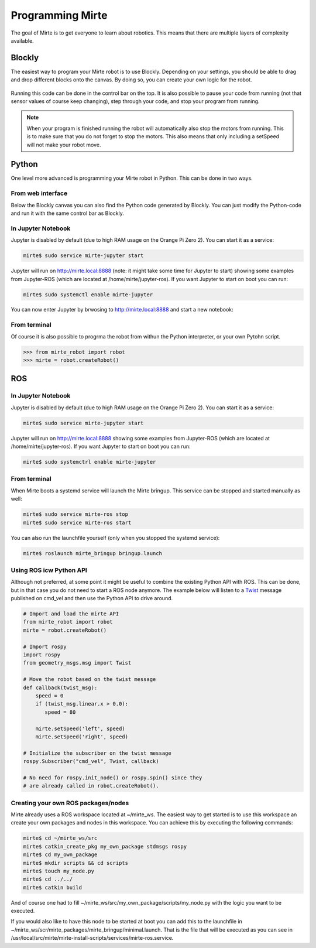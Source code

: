 Programming Mirte
#################

The goal of Mirte is to get everyone to learn about robotics. This means that there are multiple layers of complexity available.

Blockly
=======

The easiest way to program your Mirte robot is to use Blockly. Depending on your settings,
you should be able to drag and drop different blocks onto the canvas. By doing so, you
can create your own logic for the robot.

      .. image:: images/programming_blockly.png
        :width: 600
        :alt: Blockly programming


Running this code can be done in the control bar on the top. It is also possible to pause your
code from running (not that sensor values of course keep changing), step through your code, and
stop your program from running.

      .. image:: images/web_control.png
        :width: 600
        :alt: Mirte control bar


.. note::
   When your program is finished running the robot will automatically also stop the motors
   from running. This is to make sure that you do not forget to stop the motors. This also
   means that only including a setSpeed will not make your robot move.



Python
======

One level more advanced is programming your Mirte robot in Python. This can be done in two ways.

From web interface
------------------

Below the Blockly canvas you can also find the Python code generated by Blockly. You can just
modify the Python-code and run it with the same control bar as Blockly.

      .. image:: images/programming_python_web.png
        :width: 600
        :alt: Blockly Python from Web interface


In Jupyter Notebook
-------------------

Jupyter is disabled by default (due to high RAM usage on the Orange Pi Zero 2). You can start it as a service:

.. code-block:: bash

   mirte$ sudo service mirte-jupyter start

Jupyter will run on http://mirte.local:8888 (note: it might take some time for Jupyter to start) showing some 
examples from Jupyter-ROS (which are located at /home/mirte/jupyter-ros). If you want Jupyter to start on boot you can run:

.. code-block:: bash

   mirte$ sudo systemctl enable mirte-jupyter

You can now enter Jupyter by brwosing to http://mirte.local:8888 and start a new notebook:

.. image:: images/jupyter_python.png
     :width: 600
     :alt: Python programming from Jupyter



From terminal
-------------

Of course it is also possible to progrma the robot from withun the Python interpreter,
or your own Pytohn script. 

.. code-block:: python

   >>> from mirte_robot import robot
   >>> mirte = robot.createRobot()


ROS
===


In Jupyter Notebook
-------------------

Jupyter is disabled by default (due to high RAM usage on the Orange Pi Zero 2). You can start it as a service:

.. code-block:: bash

   mirte$ sudo service mirte-jupyter start

Jupyter will run on http://mirte.local:8888 showing some examples from Jupyter-ROS (which are located at /home/mirte/jupyter-ros). If you want Jupyter to start on boot you can run:

.. code-block:: bash

   mirte$ sudo systemctrl enable mirte-jupyter




From terminal
-------------

When Mirte boots a systemd service will launch the Mirte bringup. This service can be stopped and started manually as well:

.. code-block:: bash

   mirte$ sudo service mirte-ros stop
   mirte$ sudo service mirte-ros start

You can also run the launchfile yourself (only when you stopped the systemd service):

.. code-block:: bash

   mirte$ roslaunch mirte_bringup bringup.launch




Using ROS icw Python API
------------------------

Although not preferred, at some point it might be useful to combine the existing Python API
with ROS. This can be done, but in that case you do not need to start a ROS node anymore.
The example below will listen to a `Twist <http://docs.ros.org/en/noetic/api/geometry_msgs/html/msg/Twist.html>`_ 
message published on cmd_vel and then use the Python API to drive around.

.. code-block:: python

   # Import and load the mirte API
   from mirte_robot import robot
   mirte = robot.createRobot()
   
   # Import rospy
   import rospy
   from geometry_msgs.msg import Twist

   # Move the robot based on the twist message
   def callback(twist_msg):
       speed = 0
       if (twist_msg.linear.x > 0.0):
          speed = 80    

       mirte.setSpeed('left', speed)
       mirte.setSpeed('right', speed)

   # Initialize the subscriber on the twist message
   rospy.Subscriber("cmd_vel", Twist, callback)

   # No need for rospy.init_node() or rospy.spin() since they
   # are already called in robot.createRobot().

Creating your own ROS packages/nodes
------------------------------------

Mirte already uses a ROS workspace located at ~/mirte_ws. The easiest way to get started
is to use this workspace an create your own packages and nodes in this workspace. You can 
achieve this by executing the following commands:

.. code-block:: bash

   mirte$ cd ~/mirte_ws/src
   mirte$ catkin_create_pkg my_own_package stdmsgs rospy
   mirte$ cd my_own_package
   mirte$ mkdir scripts && cd scripts
   mirte$ touch my_node.py
   mirte$ cd ../../
   mirte$ catkin build

And of course one had to fill ~/mirte_ws/src/my_own_package/scripts/my_node.py with the
logic you want to be executed.

If you would also like to have this node to be started at boot you can add this to the 
launchfile in ~/mirte_ws/scr/mirte_packages/mirte_bringup/minimal.launch. That is the 
file that will be executed as you can see in /usr/local/src/mirte/mirte-install-scripts/services/mirte-ros.service.






















